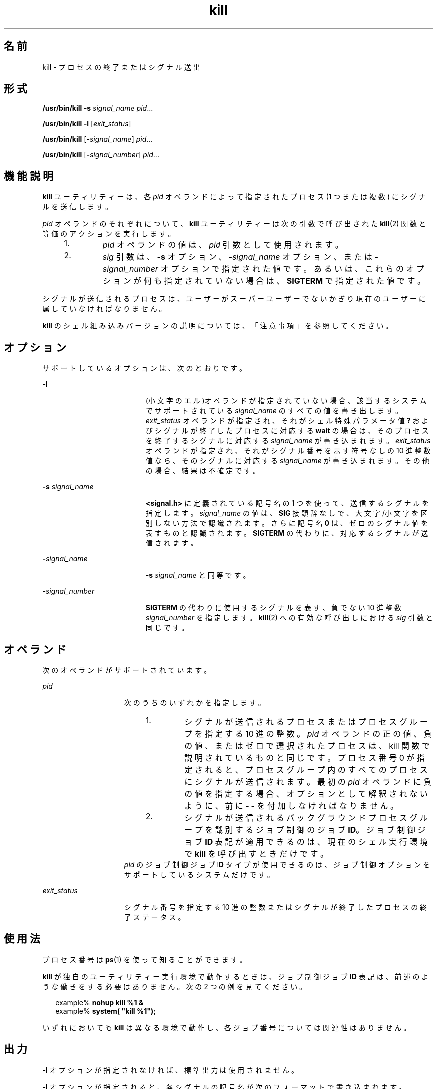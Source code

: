 '\" te
.\" Copyright (c) 2007, 2011, Oracle and/or its affiliates. All rights reserved.
.\" Copyright 1989 AT&T
.\" Portions Copyright (c) 1982-2007 AT&T Knowledge Ventures
.\" Portions Copyright (c) 1992, X/Open Company Limited All Rights Reserved
.\" Sun Microsystems, Inc. gratefully acknowledges The Open Group for permission to reproduce portions of its copyrighted documentation. Original documentation from The Open Group can be obtained online at http://www.opengroup.org/bookstore/.
.\" The Institute of Electrical and Electronics Engineers and The Open Group, have given us permission to reprint portions of their documentation. In the following statement, the phrase "this text" refers to portions of the system documentation. Portions of this text are reprinted and reproduced in electronic form in the Sun OS Reference Manual, from IEEE Std 1003.1, 2004 Edition, Standard for Information Technology -- Portable Operating System Interface (POSIX), The Open Group Base Specifications Issue 6, Copyright (C) 2001-2004 by the Institute of Electrical and Electronics Engineers, Inc and The Open Group. In the event of any discrepancy between these versions and the original IEEE and The Open Group Standard, the original IEEE and The Open Group Standard is the referee document. The original Standard can be obtained online at http://www.opengroup.org/unix/online.html. This notice shall appear on any product containing this material.
.TH kill 1 "2011 年 7 月 12 日" "SunOS 5.11" "ユーザーコマンド"
.SH 名前
kill \- プロセスの終了またはシグナル送出
.SH 形式
.LP
.nf
\fB/usr/bin/kill\fR \fB-s\fR \fIsignal_name\fR \fIpid\fR...
.fi

.LP
.nf
\fB/usr/bin/kill\fR \fB-l\fR [\fIexit_status\fR]
.fi

.LP
.nf
\fB/usr/bin/kill\fR [\fB-\fIsignal_name\fR\fR] \fIpid\fR...
.fi

.LP
.nf
\fB/usr/bin/kill\fR [\fB-\fIsignal_number\fR\fR] \fIpid\fR...
.fi

.SH 機能説明
.sp
.LP
\fBkill\fR ユーティリティーは、各 \fIpid\fR オペランドによって指定されたプロセス (1 つまたは複数) にシグナルを送信します。
.sp
.LP
\fIpid\fR オペランドのそれぞれについて、\fBkill\fR ユーティリティーは次の引数で呼び出された \fBkill\fR(2) 関数と等価のアクションを実行します。
.RS +4
.TP
1.
\fIpid\fR オペランドの値は、\fIpid\fR 引数として使用されます。
.RE
.RS +4
.TP
2.
\fIsig\fR 引数は、\fB-s\fR オプション、\fB-\fR\fIsignal_name\fR オプション、または \fB-\fR\fIsignal_number\fR オプションで指定された値です。あるいは、これらのオプションが何も指定されていない場合は、\fBSIGTERM\fR で指定された値です。
.RE
.sp
.LP
シグナルが送信されるプロセスは、ユーザーがスーパーユーザーでないかぎり現在のユーザーに属していなければなりません。
.sp
.LP
\fBkill\fR のシェル組み込みバージョンの説明については、「注意事項」を参照してください。
.SH オプション
.sp
.LP
サポートしているオプションは、次のとおりです。
.sp
.ne 2
.mk
.na
\fB\fB-l\fR\fR
.ad
.RS 19n
.rt  
(小文字のエル)オペランドが指定されていない場合、該当するシステムでサポートされている \fIsignal_name\fR のすべての値を書き出します。\fIexit_status\fR オペランドが指定され、それがシェル特殊パラメータ値 \fB?\fR およびシグナルが終了したプロセスに対応する \fBwait\fR の場合は、そのプロセスを終了するシグナルに対応する \fIsignal_name\fR が書き込まれます。\fIexit_status\fR オペランドが指定され、それがシグナル番号を示す符号なしの 10 進整数値なら、そのシグナルに対応する \fIsignal_name\fR が書き込まれます。その他の場合、結果は不確定です。
.RE

.sp
.ne 2
.mk
.na
\fB\fB-s\fR \fIsignal_name\fR \fR
.ad
.RS 19n
.rt  
\fB<signal.h>\fR に定義されている記号名の 1 つを使って、送信するシグナルを指定します。\fIsignal_name\fR の値は、\fBSIG\fR 接頭辞なしで、大文字/小文字を区別しない方法で認識されます。さらに記号名 \fB0\fR は、ゼロのシグナル値を表すものと認識されます。\fBSIGTERM\fR の代わりに、対応するシグナルが送信されます。
.RE

.sp
.ne 2
.mk
.na
\fB\fB-\fR\fIsignal_name\fR\fR
.ad
.RS 19n
.rt  
\fB-s\fR \fIsignal_name\fR と同等です。
.RE

.sp
.ne 2
.mk
.na
\fB\fB-\fR\fIsignal_number\fR\fR
.ad
.RS 19n
.rt  
\fBSIGTERM\fR の代わりに使用するシグナルを表す、負でない 10 進整数 \fIsignal_number\fR を指定します。\fBkill\fR(2) への有効な呼び出しにおける \fIsig\fR 引数と同じです。
.RE

.SH オペランド
.sp
.LP
次のオペランドがサポートされています。
.sp
.ne 2
.mk
.na
\fB\fIpid\fR \fR
.ad
.RS 15n
.rt  
次のうちのいずれかを指定します。 
.RS +4
.TP
1.
シグナルが送信されるプロセスまたはプロセスグループを指定する 10 進の整数。\fIpid\fR オペランドの正の値、負の値、またはゼロで選択されたプロセスは、kill 関数で説明されているものと同じです。プロセス番号 0 が指定されると、プロセスグループ内のすべてのプロセスにシグナルが送信されます。最初の \fIpid\fR オペランドに負の値を指定する場合、オプションとして解釈されないように、前に \fB- -\fR を付加しなければなりません。
.RE
.RS +4
.TP
2.
シグナルが送信されるバックグラウンドプロセスグループを識別するジョブ制御のジョブ \fBID\fR。ジョブ制御ジョブ \fBID\fR 表記が適用できるのは、現在のシェル実行環境で \fBkill\fR を呼び出すときだけです。
.RE
\fIpid\fR のジョブ制御ジョブ \fBID\fR タイプが使用できるのは、ジョブ制御オプションをサポートしているシステムだけです。
.RE

.sp
.ne 2
.mk
.na
\fB\fIexit_status\fR\fR
.ad
.RS 15n
.rt  
シグナル番号を指定する 10 進の整数または シグナルが終了したプロセスの終了ステータス。
.RE

.SH 使用法
.sp
.LP
プロセス番号は \fBps\fR(1) を使って知ることができます。
.sp
.LP
\fBkill\fR が独自のユーティリティー実行環境で動作するときは、ジョブ制御ジョブ \fBID\fR 表記は、前述のような働きをする必要はありません。次の 2 つの例を見てください。
.sp
.in +2
.nf
example% \fBnohup kill %1 &\fR
example% \fBsystem( "kill %1");\fR
.fi
.in -2
.sp

.sp
.LP
いずれにおいても \fBkill\fR は異なる環境で動作し、各ジョブ番号については関連性はありません。
.SH 出力
.sp
.LP
\fB-l\fR オプションが指定されなければ、標準出力は使用されません。
.sp
.LP
\fB-l\fR オプションが指定されると、各シグナルの記号名が次のフォーマットで書き込まれます。
.sp
.in +2
.nf
"%s%c", <\fIsignal_name\fR>, <\fIseparator\fR>
.fi
.in -2

.sp
.LP
この \fB<\fR\fIsignal_name\fR\fB>\fR は、\fBSIG\fR 接頭辞を付けずに大文字で指定します。\fB<\fR\fIseparator\fR\fB>\fR は復帰改行文字 (NEWLINE) またはスペース文字です。最後に書き込まれるシグナルの場合、\fB<\fR\fIseparator\fR\fB>\fR は復帰改行文字になります。
.sp
.LP
\fB-l\fR オプションと \fIexit_status\fR オペランドの両方が指定されると、対応するシグナルの記号名が次のフォーマットで書き込まれます。
.sp
.in +2
.nf
"%s\en", <\fIsignal_name\fR>
.fi
.in -2

.SH 使用例
.LP
\fB例 1 \fR強制終了シグナルを送信する
.sp
.LP
次のコマンドを見てください。

.sp
.in +2
.nf
example% \fBkill -9 100 -165\fR
example% \fBkill -s kill 100 -165\fR
example% \fBkill -s KILL 100 -165\fR
.fi
.in -2
.sp

.sp
.LP
送信側プロセスが指定されたプロセスへのシグナル送信を許可されていて、指定されたプロセスが存在するという条件で、いずれのコマンドも \fB100\fR という \fBID\fR を持つプロセスと、\fB165\fR というプロセスグループ \fBID\fR を持つすべてのプロセスに \fBSIGKILL\fR シグナルを送信します。

.LP
\fB例 2 \fR最初の負の引数のあいまいさを避ける
.sp
.LP
シグナル番号またはプロセスグループを指定する最初の負の引数のあいまいさを避けるため、最初の負の数はいつもシグナルとします。そのため、プロセスグループ (たとえば \fB123\fR) にデフォルトシグナルを送信する場合、アプリケーションは次のようなコマンドを使用しなければなりません。

.sp
.in +2
.nf
example% \fBkill -TERM -123\fR
example% \fBkill -- -123\fR
.fi
.in -2
.sp

.SH 環境
.sp
.LP
\fBkill\fR の実行に影響を与える次の環境変数についての詳細は、\fBenviron\fR(5) を参照してください。\fBLANG\fR、\fBLC_ALL\fR、\fBLC_CTYPE\fR、\fBLC_MESSAGES\fR、および \fBNLSPATH\fR。
.SH 終了ステータス
.sp
.LP
次の終了ステータスが返されます。
.sp
.ne 2
.mk
.na
\fB\fB0\fR\fR
.ad
.RS 6n
.rt  
各 \fIpid\fR オペランドに対して一致するプロセスが 1 つ以上見つかり、さらに 1 つ以上のプロセスに対して指定されたシグナルが処理されました。
.RE

.sp
.ne 2
.mk
.na
\fB>\fB0\fR\fR
.ad
.RS 6n
.rt  
エラーが発生した。
.RE

.SH 属性
.sp
.LP
属性についての詳細は、マニュアルページの \fBattributes\fR(5) を参照してください。
.SS "/usr/bin/kill、csh、ksh88、sh"
.sp

.sp
.TS
tab() box;
cw(2.75i) |cw(2.75i) 
lw(2.75i) |lw(2.75i) 
.
属性タイプ属性値
_
使用条件system/core-os
_
CSI有効
_
インタフェースの安定性確実
_
標準T{
\fBstandards\fR(5) を参照してください。
T}
.TE

.SS "ksh"
.sp

.sp
.TS
tab() box;
cw(2.75i) |cw(2.75i) 
lw(2.75i) |lw(2.75i) 
.
属性タイプ属性値
_
使用条件system/core-os
_
CSI有効
_
インタフェースの安定性不確実
.TE

.SH 関連項目
.sp
.LP
\fBcsh\fR(1), \fBgetconf\fR(1), \fBjobs\fR(1), \fBksh\fR(1), \fBksh88\fR(1), \fBps\fR(1), \fBsh\fR(1), \fBshell_builtins\fR(1), \fBwait\fR(1), \fBkill\fR(2), \fBsignal\fR(3C), \fBsignal.h\fR(3HEAD), \fBattributes\fR(5), \fBenviron\fR(5), \fBstandards\fR(5)
.SH 注意事項
.SS "/usr/bin/kill"
.sp
.LP
サポートされるリアルタイムシグナルの数は、\fBgetconf\fR(1) の値 \fB_POSIX_RTSIG_MAX\fR によって定義されます。
.SS "sh"
.sp
.LP
\fBsh\fR には \fBkill\fR コマンドに、\fIjobid\fR でプロセスを識別する機能を追加した、組み込みコマンドが用意されています。\fB\fR\fBsh\fR の構文を次に示します。
.sp
.in +2
.nf
kill [ -sig ] [ pid ] [ %job ]...
kill -l
.fi
.in -2
.sp

.SS "csh"
.sp
.LP
C シェルと \fBcsh\fR にも \fBkill\fR の組み込みコマンドが用意されています。構文は次のとおりです。
.sp
.in +2
.nf
kill [-sig][pid][%job]...
kill -l
.fi
.in -2
.sp

.sp
.LP
\fBcsh\fR における \fBkill\fR の組み込みコマンドは \fBTERM\fR (終了) シグナル (デフォルトの場合) または指定されたシグナルを、指定されたプロセス \fBID\fR、指定された\fIジョブ\fR、または現在の\fIジョブ\fRへ送信します。シグナルは番号または名前で指定します。シグナルを送るプロセスまたはジョブにデフォルトはありません。そのため、\fBkill\fR だけを入力しても現在のジョブにはシグナルを送信しません。送信中のシグナルが \fBTERM\fR (終了) または \fBHUP\fR (ハングアップ) の場合、そのジョブまたはプロセスには \fBCONT\fR (継続) シグナルも送られます。
.sp
.ne 2
.mk
.na
\fB\fB-l\fR\fR
.ad
.RS 6n
.rt  
送信可能なシグナル名の一覧を表示します。
.RE

.SS "ksh88"
.sp
.LP
\fBksh88\fR における \fBkill\fR の構文は次のとおりです。
.sp
.in +2
.nf
kill [-sig][pid][%job]...
kill -l
.fi
.in -2
.sp

.sp
.LP
\fBksh88\fR における \fBkill\fR は、\fBTERM\fR (終了) シグナルまたは指定されたシグナルのいずれかを、指定されたジョブまたはプロセスに送信します。シグナルは、番号または名前 (\fBsignal.h\fR(3HEAD) に示される。ただし “\fBSIG\fR” という接頭辞を取り除いたもの) で指定します。送信するシグナルが \fBTERM\fR (終了) または \fBHUP\fR (ハングアップ) の場合、停止中のジョブまたはプロセスには \fBCONT\fR (継続) シグナルを送信します。\fIjob\fR という引数は、活動中のジョブではないプロセスのプロセス ID を指定することもできます。第 2 の形式の \fBkill\fR \fB-l\fR は、シグナル番号とシグナル名をリスト表示します。
.SS "ksh"
.sp
.LP
\fBksh\fR における \fBkill\fR の構文は次のとおりです。
.sp
.in +2
.nf
kill [-n signum] [-s signame] job ...
kill [-n signum] [-s signame] -l [arg ...]
.fi
.in -2
.sp

.sp
.LP
\fB-l\fR が指定されていない最初の形式では、\fBkill\fR は、\fIjob\fR で指定された 1 つ以上のプロセスにシグナルを送信します。この場合、シグナルが捕捉または無視されていないかぎり、通常、プロセスは終了します。 
.sp
.LP
\fIjob\fR には次のいずれかを指定します。
.sp
.ne 2
.mk
.na
\fB\fInumber\fR\fR
.ad
.RS 12n
.rt  
\fIjob\fR のプロセス ID。
.RE

.sp
.ne 2
.mk
.na
\fB\fB-\fR\fInumber\fR\fR
.ad
.RS 12n
.rt  
\fIjob\fR のプロセスグループ ID。
.RE

.sp
.ne 2
.mk
.na
\fB\fB%\fR\fInumber\fR\fR
.ad
.RS 12n
.rt  
ジョブ番号。
.RE

.sp
.ne 2
.mk
.na
\fB\fB%\fR\fIstring\fR\fR
.ad
.RS 12n
.rt  
名前が \fIstring\fR で始まるジョブ。
.RE

.sp
.ne 2
.mk
.na
\fB\fB%?\fR\fIstring\fR\fR
.ad
.RS 12n
.rt  
名前に \fIstring\fR が含まれるジョブ。
.RE

.sp
.ne 2
.mk
.na
\fB\fB%+\fR\fR
.ad
.br
.na
\fB\fB%%\fR\fR
.ad
.RS 12n
.rt  
現在のジョブ。
.RE

.sp
.ne 2
.mk
.na
\fB\fB%-\fR\fR
.ad
.RS 12n
.rt  
前のジョブ。
.RE

.sp
.LP
\fB-n\fR オプションまたは \fB-s\fR オプションを使用してシグナルが指定されていない場合、\fBSIGTERM\fR シグナルが使用されます。
.sp
.LP
\fB-l\fR が指定されて、\fIarg\fR が指定されない場合、\fBkill\fR は、シグナルのリストを標準出力に書き込みます。それ以外の場合、\fIarg\fR には、シグナル名か、シグナル番号またはシグナルによって終了されたプロセスの終了ステータスを表す数値を指定できます。名前を指定した場合、対応するシグナル番号が標準出力に書き込まれます。数値を指定した場合、対応するシグナル名が標準出力に書き込まれます。
.sp
.ne 2
.mk
.na
\fB\fB-l\fR\fR
.ad
.RS 14n
.rt  
前述のとおり、シグナルを送信するのではなく、シグナル名またはシグナル番号を一覧表示します。\fB-n\fR オプションおよび \fB-s\fR オプションは指定できません。
.RE

.sp
.ne 2
.mk
.na
\fB\fB-n\fR \fIsignum\fR\fR
.ad
.RS 14n
.rt  
送信するシグナルの番号を指定します。次の場合を除き、シグナル番号はプラットフォーム間の可搬性はありません。
.sp
.ne 2
.mk
.na
\fB\fB0\fR\fR
.ad
.RS 7n
.rt  
シグナルなし。
.RE

.sp
.ne 2
.mk
.na
\fB\fB1\fR\fR
.ad
.RS 7n
.rt  
\fBHUP\fR
.RE

.sp
.ne 2
.mk
.na
\fB\fB2\fR\fR
.ad
.RS 7n
.rt  
\fBINT\fR
.RE

.sp
.ne 2
.mk
.na
\fB\fB3\fR\fR
.ad
.RS 7n
.rt  
\fBQUIT\fR
.RE

.sp
.ne 2
.mk
.na
\fB\fB6\fR\fR
.ad
.RS 7n
.rt  
\fBABRT\fR
.RE

.sp
.ne 2
.mk
.na
\fB\fB9\fR\fR
.ad
.RS 7n
.rt  
\fBKILL\fR
.RE

.sp
.ne 2
.mk
.na
\fB\fB14\fR \fR
.ad
.RS 7n
.rt  
\fBALRM\fR
.RE

.sp
.ne 2
.mk
.na
\fB\fB15\fR \fR
.ad
.RS 7n
.rt  
\fBTERM\fR
.RE

.RE

.sp
.ne 2
.mk
.na
\fB\fB-s\fR \fIsigname\fR\fR
.ad
.RS 14n
.rt  
送信するシグナルの名前を指定します。シグナル名は、\fB<signal.h>\fR で定義されている名前から接頭辞 \fBSIG\fR を取り除いたもので、大文字と小文字は区別されません。\fBkill\fR \fB-l\fR は、現在のプラットフォーム上のシグナルのリストを生成します。
.RE

.sp
.LP
\fBksh\fR における \fBkill\fR は、終了時に次のいずれかの値を返します。
.sp
.ne 2
.mk
.na
\fB\fB0\fR\fR
.ad
.RS 6n
.rt  
各 job オペランドに対して一致するプロセスが 1 つ以上見つかり、さらに 1 つ以上の一致するプロセスに対して指定されたシグナルが正常に送信されました。
.RE

.sp
.ne 2
.mk
.na
\fB>\fB0\fR\fR
.ad
.RS 6n
.rt  
エラーが発生した。
.RE

